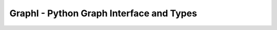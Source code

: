 +++++++++++++++++++++++++++++++++++++++++
GraphI - Python Graph Interface and Types
+++++++++++++++++++++++++++++++++++++++++

